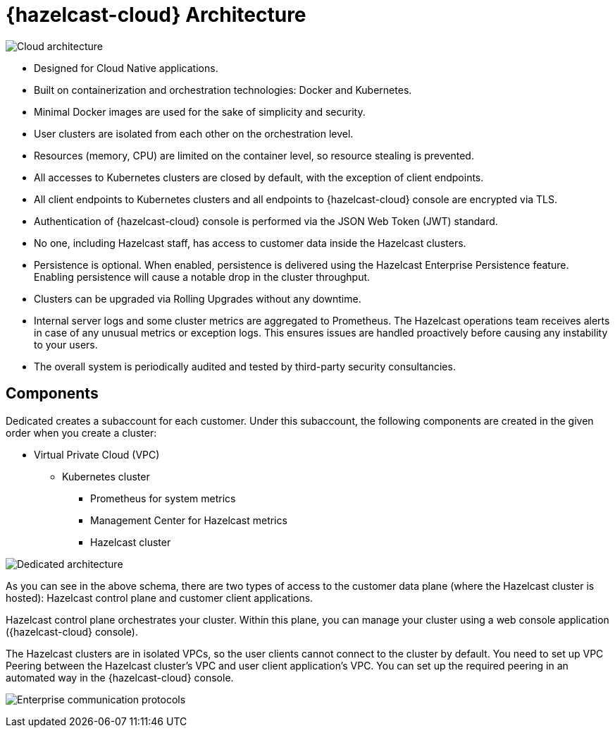 = {hazelcast-cloud} Architecture

image:architecture.png[Cloud architecture]

- Designed for Cloud Native applications.
- Built on containerization and orchestration technologies: Docker and Kubernetes.
- Minimal Docker images are used for the sake of simplicity and security. 
- User clusters are isolated from each other on the orchestration level.
- Resources (memory, CPU) are limited on the container level, so resource stealing is prevented.
- All accesses to Kubernetes clusters are closed by default, with the exception of client endpoints.
- All client endpoints to Kubernetes clusters and all endpoints to {hazelcast-cloud} console are encrypted via TLS.
- Authentication of {hazelcast-cloud} console is performed via the JSON Web Token (JWT) standard.
- No one, including Hazelcast staff, has access to customer data inside the Hazelcast clusters.
- Persistence is optional. When enabled, persistence is delivered using the Hazelcast Enterprise Persistence feature. Enabling persistence will cause a notable drop in the cluster throughput.
- Clusters can be upgraded via Rolling Upgrades without any downtime.
- Internal server logs and some cluster metrics are aggregated to Prometheus. The Hazelcast operations team receives alerts in case of any unusual metrics or exception logs. This ensures issues are handled proactively before causing any instability to your users.
- The overall system is periodically audited and tested by third-party security consultancies.

== Components

Dedicated creates a subaccount for each customer. Under this subaccount, the following components are created in the given order when you create a cluster:

- Virtual Private Cloud (VPC)
  * Kubernetes cluster
    ** Prometheus for system metrics
    ** Management Center for Hazelcast metrics
    ** Hazelcast cluster

image:enterprise-architecture.png[Dedicated architecture]

As you can see in the above schema, there are two types of access to the customer data plane (where the Hazelcast cluster is hosted): Hazelcast control plane and customer client applications.

Hazelcast control plane orchestrates your cluster. Within this plane, you can manage your cluster using a web console application ({hazelcast-cloud} console).

The Hazelcast clusters are in isolated VPCs, so the user clients cannot connect to the cluster by default. You need to set up VPC Peering between the Hazelcast cluster's VPC and user client application's VPC. You can set up the required peering in an automated way in the {hazelcast-cloud} console.

image:enterprise-communication.png[Enterprise communication protocols]